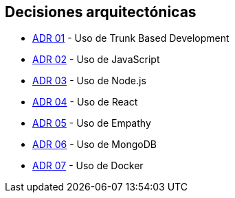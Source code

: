 ifndef::imagesdir[:imagesdir: ../images]

[[section-design-decisions]]
== Decisiones arquitectónicas


ifdef::arc42help[]
[role="arc42help"]
****
.Contents
Important, expensive, large scale or risky architecture decisions including rationales.
With "decisions" we mean selecting one alternative based on given criteria.

Please use your judgement to decide whether an architectural decision should be documented
here in this central section or whether you better document it locally
(e.g. within the white box template of one building block).

Avoid redundancy. 
Refer to section 4, where you already captured the most important decisions of your architecture.

.Motivation
Stakeholders of your system should be able to comprehend and retrace your decisions.

.Form
Various options:

* ADR (https://cognitect.com/blog/2011/11/15/documenting-architecture-decisions[Documenting Architecture Decisions]) for every important decision
* List or table, ordered by importance and consequences or:
* more detailed in form of separate sections per decision

.Further Information

See https://docs.arc42.org/section-9/[Architecture Decisions] in the arc42 documentation.
There you will find links and examples about ADR.

****
endif::arc42help[]

- https://github.com/Arquisoft/wichat_es6c/wiki/ADR-01-%E2%80%90-Trunk-Based-Development[ADR 01] - Uso de Trunk Based Development
- https://github.com/Arquisoft/wichat_es6c/wiki/ADR-02-%E2%80%90-JavaScript[ADR 02] - Uso de JavaScript
- https://github.com/Arquisoft/wichat_es6c/wiki/ADR-03--%E2%80%90-Node.js[ADR 03] - Uso de Node.js
- https://github.com/Arquisoft/wichat_es6c/wiki/ADR-04--%E2%80%90-React[ADR 04] - Uso de React
- https://github.com/Arquisoft/wichat_es6c/wiki/ADR-05--%E2%80%90-Empathy[ADR 05] - Uso de Empathy
- https://github.com/Arquisoft/wichat_es6c/wiki/ADR-06--%E2%80%90-MongoDB[ADR 06] - Uso de MongoDB
- https://github.com/Arquisoft/wichat_es6c/wiki/ADR-07--%E2%80%90-Docker[ADR 07] - Uso de Docker

